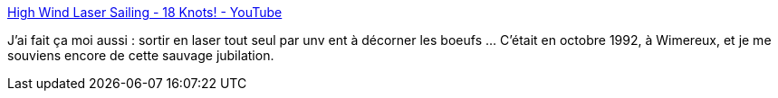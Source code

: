 :jbake-type: post
:jbake-status: published
:jbake-title: High Wind Laser Sailing - 18 Knots! - YouTube
:jbake-tags: voile,vidéo,vent,mer,plaisir,_mois_sept.,_année_2013
:jbake-date: 2013-09-26
:jbake-depth: ../
:jbake-uri: shaarli/1380205476000.adoc
:jbake-source: https://nicolas-delsaux.hd.free.fr/Shaarli?searchterm=http%3A%2F%2Fwww.youtube.com%2Fwatch%3Fv%3DhAVjohvItCw&searchtags=voile+vid%C3%A9o+vent+mer+plaisir+_mois_sept.+_ann%C3%A9e_2013
:jbake-style: shaarli

http://www.youtube.com/watch?v=hAVjohvItCw[High Wind Laser Sailing - 18 Knots! - YouTube]

J'ai fait ça moi aussi : sortir en laser tout seul par unv ent à décorner les boeufs ... C'était en octobre 1992, à Wimereux, et je me souviens encore de cette sauvage jubilation.
